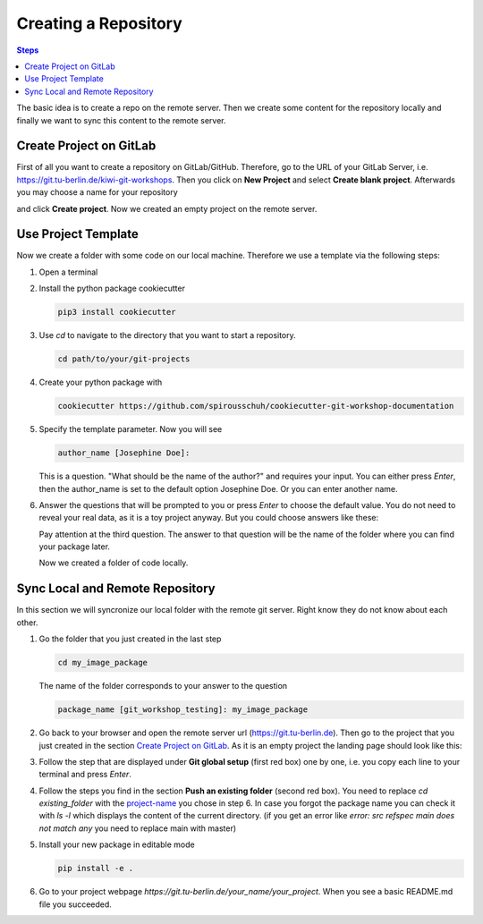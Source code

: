 .. _new-repository:


=====================
Creating a Repository
=====================

.. contents:: Steps

The basic idea is to create a repo on the remote server. Then we create some
content for the repository locally and finally we want to sync this content to
the remote server.

Create Project on GitLab
________________________

First of all you want to create a repository on GitLab/GitHub. Therefore, go to
the URL of your GitLab Server, i.e.
https://git.tu-berlin.de/kiwi-git-workshops.   Then you click on
**New Project** and select **Create blank project**. Afterwards you may choose a
name for your repository

.. image:: ../images/new_project.png

and click **Create project**.
Now we created an empty project on the remote server.


Use Project Template
____________________
Now we create a folder with some code on our local machine.
Therefore we use a template via the following steps:

1. Open a terminal

2. Install the python package cookiecutter

   .. code-block::

      pip3 install cookiecutter

3. Use *cd* to navigate to the directory that you want to start a repository.

   .. code-block::

      cd path/to/your/git-projects

4. Create your python package with

   .. code-block::

       cookiecutter https://github.com/spirousschuh/cookiecutter-git-workshop-documentation

5. Specify the template parameter. Now you will see

   .. code-block::

      author_name [Josephine Doe]:

   This is a question. "What should be the name of the author?" and requires
   your input. You can either press *Enter*, then the author_name is set to the
   default option Josephine Doe. Or you can enter another name.

6. Answer the questions that will be prompted to you or press *Enter* to choose
   the default value. You do not need to reveal
   your real data, as it is a toy project anyway. But you could choose answers
   like these:

   .. _project-name:

   .. image:: ../images/questions.png


   Pay attention at the third question. The answer to that question will be
   the name of the folder where you can find your package later.

   Now we created a folder of code locally.

Sync Local and Remote Repository
___________________________________

In this section we will syncronize our local folder with the remote git server.
Right know they do not know about each other.


1. Go the folder that you just created in the last step

   .. code-block::

      cd my_image_package

   The name of the folder corresponds to your answer to the question

   .. code-block::

      package_name [git_workshop_testing]: my_image_package

2. Go back to your browser and open the remote server url
   (https://git.tu-berlin.de). Then go to the project
   that you just created in the section `Create Project on GitLab`_.
   As it is an empty project the landing page should look like this:

   .. image:: ../images/project_setup.png

3. Follow the step that are displayed under **Git global setup** (first red box)
   one by one, i.e. you copy each line to your terminal and press *Enter*.

4. Follow the steps you find in the section **Push an existing folder**
   (second red box). You need to replace `cd existing_folder` with the
   project-name_ you chose in step 6. In case you forgot the package name you
   can check it with `ls -l` which displays the content of the current
   directory.
   (if you get an error like `error: src refspec main does not match any` you
   need to replace main with master)

5. Install your new package in editable mode

   .. code-block::

      pip install -e .


6. Go to your project webpage `https://git.tu-berlin.de/your_name/your_project`.
   When you see a basic README.md file you succeeded.
